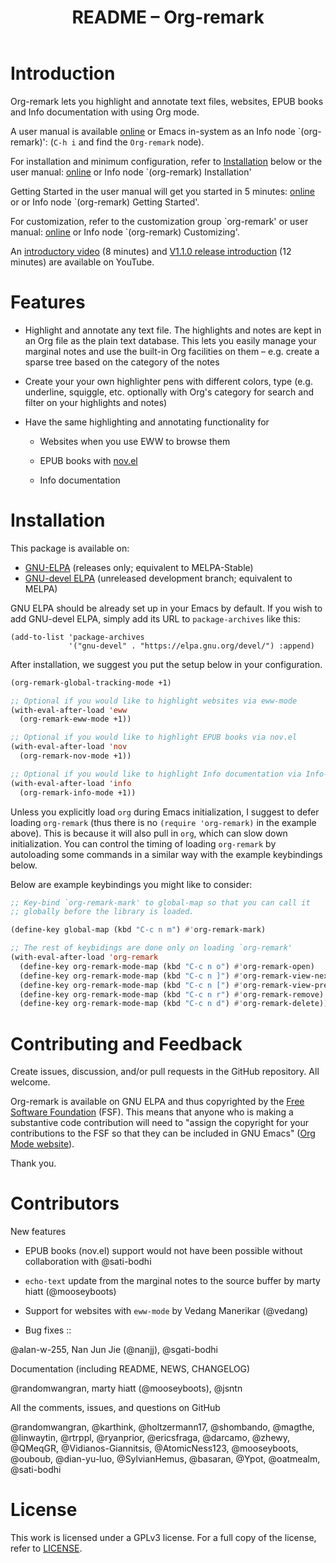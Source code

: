 #+title: README – Org-remark
#+options: toc:t creator:nil author:nil broken-links:t

#+html: <a href="https://www.gnu.org/software/emacs/"><img alt="GNU Emacs" src="https://img.shields.io/static/v1?logo=gnuemacs&logoColor=fafafa&label=Made%20for&message=GNU%20Emacs&color=7F5AB6&style=flat"/></a>
#+html: <img alt="GPLv3" src="https://img.shields.io/badge/License-GPLv3-blue.svg">

* Breaking Changes :noexport:

- [18 January 2022] Package name change from Org-marginalia to Org-remark. See [[https://github.com/nobiot/org-remark/issues/11#issuecomment-1382824948][detail on data conversion]]. In most cases, no action is required for you.

* Introduction

Org-remark lets you highlight and annotate text files, websites, EPUB books and Info documentation with using Org mode.

A user manual is available [[https://nobiot.github.io/org-remark/][online]] or Emacs in-system as an Info node `(org-remark)': (~C-h i~ and find the =Org-remark= node).

For installation and minimum configuration, refer to [[#installation][Installation]] below or the user manual: [[https://nobiot.github.io/org-remark/#Installation][online]] or Info node `(org-remark) Installation'

Getting Started in the user manual will get you started in 5 minutes: [[https://nobiot.github.io/org-remark/#Getting-Started][online]] or or Info node `(org-remark) Getting Started'.

For customization, refer to the customization group `org-remark' or user manual: [[https://nobiot.github.io/org-remark/#Customizing][online]] or Info node `(org-remark) Customizing'.

An [[https://youtu.be/c8DHrAsFiLc][introductory video]] (8 minutes) and [[https://youtu.be/BTFuS21N00k][V1.1.0 release introduction]] (12 minutes) are available on YouTube.

* Features

- Highlight and annotate any text file. The highlights and notes are kept in an Org file as the plain text database. This lets you easily manage your marginal notes and use the built-in Org facilities on them -- e.g. create a sparse tree based on the category of the notes

- Create your your own highlighter pens with different colors, type (e.g. underline, squiggle, etc. optionally with Org's category for search and filter on your highlights and notes)

- Have the same highlighting and annotating functionality for

  + Websites when you use EWW to browse them

  + EPUB books with [[https://depp.brause.cc/nov.el/][nov.el]]

  + Info documentation

* Screenshots and Videos                                           :noexport:

[[./resources/images/2022-01-22-Title.png]]
*Figure 1*. Left: Org-mode with text enlarged; Right: marginal notes with an inline image. [[https://youtu.be/c8DHrAsFiLc][Introductory video]] (8 minutes) and [[https://youtu.be/BTFuS21N00k][V1.1.0 release introduction]] (12 minutes) are available on YouTube

[[./resources/images/2022-01-22-Context-menu.png]]
*Figure 2*. Mouse context menu with built-in ~context-menu-mode~ available with Emacs version 28 onward

[[./resources/images/2023-08-20-epub-prince-icon.png]]
*Figure 3*. EPUB book ("Prince" by Niccolò Machiavelli via https://www.gutenberg.org/) with icon indicating there are annotations to the highlight: new features with v1.2.0 (2023-08-20). Left: marginal notes file with annotations; Right: an EPUB book file with a highlight and simple ASCII icon.

* Installation
:PROPERTIES:
:CUSTOM_ID: installation
:END:

This package is available on:

- [[https://elpa.gnu.org/packages/org-remark.html][GNU-ELPA]] (releases only; equivalent to MELPA-Stable)
- [[https://elpa.gnu.org/devel/org-remark.html][GNU-devel ELPA]] (unreleased development branch; equivalent to MELPA)

GNU ELPA should be already set up in your Emacs by default. If you wish to add GNU-devel ELPA, simply add its URL to ~package-archives~ like this:

#+BEGIN_SRC elisp
  (add-to-list 'package-archives
               '("gnu-devel" . "https://elpa.gnu.org/devel/") :append)
#+END_SRC

After installation, we suggest you put the setup below in your configuration.

#+begin_src emacs-lisp
  (org-remark-global-tracking-mode +1)

  ;; Optional if you would like to highlight websites via eww-mode
  (with-eval-after-load 'eww
    (org-remark-eww-mode +1))

  ;; Optional if you would like to highlight EPUB books via nov.el
  (with-eval-after-load 'nov
    (org-remark-nov-mode +1))

  ;; Optional if you would like to highlight Info documentation via Info-mode
  (with-eval-after-load 'info
    (org-remark-info-mode +1))
#+end_src

Unless you explicitly load ~org~ during Emacs initialization, I suggest to defer loading ~org-remark~ (thus there is no ~(require 'org-remark)~ in the example above). This is because it will also pull in ~org~, which can slow down initialization. You can control the timing of loading ~org-remark~ by autoloading some commands in a similar way with the example keybindings below.

Below are example keybindings you might like to consider:

#+begin_src emacs-lisp
  ;; Key-bind `org-remark-mark' to global-map so that you can call it
  ;; globally before the library is loaded.

  (define-key global-map (kbd "C-c n m") #'org-remark-mark)

  ;; The rest of keybidings are done only on loading `org-remark'
  (with-eval-after-load 'org-remark
    (define-key org-remark-mode-map (kbd "C-c n o") #'org-remark-open)
    (define-key org-remark-mode-map (kbd "C-c n ]") #'org-remark-view-next)
    (define-key org-remark-mode-map (kbd "C-c n [") #'org-remark-view-prev)
    (define-key org-remark-mode-map (kbd "C-c n r") #'org-remark-remove)
    (define-key org-remark-mode-map (kbd "C-c n d") #'org-remark-delete))
#+end_src

* Contributing and Feedback

Create issues, discussion, and/or pull requests in the GitHub repository. All welcome.

Org-remark is available on GNU ELPA and thus copyrighted by the [[http://fsf.org][Free Software Foundation]] (FSF). This means that anyone who is making a substantive code contribution will need to "assign the copyright for your contributions to the FSF so that they can be included in GNU Emacs" ([[https://orgmode.org/contribute.html#copyright][Org Mode website]]).

Thank you.

* Contributors
- New features ::

- EPUB books (nov.el) support would not have been possible without
  collaboration with @sati-bodhi
- ~echo-text~ update from the marginal notes to the source buffer by marty hiatt (@mooseyboots)
- Support for websites with ~eww-mode~ by Vedang Manerikar (@vedang)

- Bug fixes ::
@alan-w-255, Nan Jun Jie (@nanjj), @sgati-bodhi

- Documentation (including README, NEWS, CHANGELOG) ::
@randomwangran, marty hiatt (@mooseyboots), @jsntn

- All the comments, issues, and questions on GitHub ::
@randomwangran, @karthink, @holtzermann17, @shombando, @magthe, @linwaytin, @rtrppl, @ryanprior, @ericsfraga, @darcamo, @zhewy, @QMeqGR, @Vidianos-Giannitsis, @AtomicNess123, @mooseyboots, @ouboub, @dian-yu-luo, @SylvianHemus, @basaran, @Ypot, @oatmealm, @sati-bodhi

* License

This work is licensed under a GPLv3 license. For a full copy of the license, refer to [[./LICENSE][LICENSE]].
